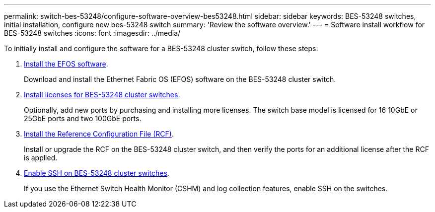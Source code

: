 ---
permalink: switch-bes-53248/configure-software-overview-bes53248.html
sidebar: sidebar
keywords: BES-53248 switches, initial installation, configure new bes-53248 switch
summary: 'Review the software overview.'
---
= Software install workflow for BES-53248 switches
:icons: font
:imagesdir: ../media/

[.lead]
To initially install and configure the software for a BES-53248 cluster switch, follow these steps:

. link:configure-efos-software.html[Install the EFOS software]. 
+
Download and install the Ethernet Fabric OS (EFOS) software on the BES-53248 cluster switch.

. link:configure-licenses.html[Install licenses for BES-53248 cluster switches]. 
+
Optionally, add new ports by purchasing and installing more licenses. The switch base model is licensed for 16 10GbE or 25GbE ports and two 100GbE ports.

. link:configure-install-rcf.html[Install the Reference Configuration File (RCF)]. 
+
Install or upgrade the RCF on the BES-53248 cluster switch, and then verify the ports for an additional license after the RCF is applied.

. link:configure-ssh.html[Enable SSH on BES-53248 cluster switches]. 
+
If you use the Ethernet Switch Health Monitor (CSHM) and log collection features, enable SSH on the switches.



 